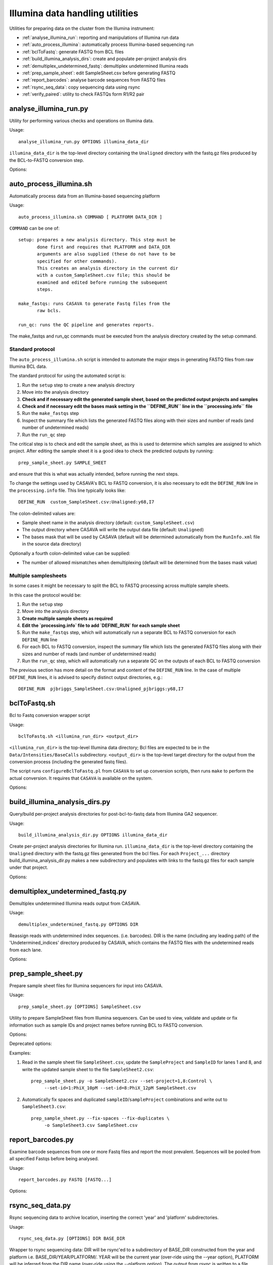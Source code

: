 Illumina data handling utilities
================================

Utilities for preparing data on the cluster from the Illumina instrument:

* :ref:`analyse_illumina_run`: reporting and manipulations of Illumina run data
* :ref:`auto_process_illumina`: automatically process Illumina-based sequencing run
* :ref:`bclToFastq`: generate FASTQ from BCL files
* :ref:`build_illumina_analysis_dirs`: create and populate per-project analysis dirs
* :ref:`demultiplex_undetermined_fastq`: demultiplex undetermined Illumina reads
* :ref:`prep_sample_sheet`: edit SampleSheet.csv before generating FASTQ
* :ref:`report_barcodes`: analyse barcode sequences from FASTQ files
* :ref:`rsync_seq_data`: copy sequencing data using rsync
* :ref:`verify_paired`: utility to check FASTQs form R1/R2 pair

.. _analyse_illumina_run:

analyse_illumina_run.py
***********************

Utility for performing various checks and operations on Illumina data.

Usage::

    analyse_illumina_run.py OPTIONS illumina_data_dir

``illumina_data_dir`` is the top-level directory containing the ``Unaligned`` directory
with the fastq.gz files produced by the BCL-to-FASTQ conversion step.

Options:

.. cmdoption:: --report

    report sample names and number of samples for each project

.. cmdoption:: --summary

    short report of samples (suitable for logging file)

.. cmdoption:: -l, --list

    list projects, samples and fastq files directories

.. cmdoption:: --unaligned=UNALIGNED_DIR

    specify an alternative name for the 'Unaligned' directory conatining the
    fastq.gz files

.. cmdoption:: --copy=COPY_PATTERN

    copy fastq.gz files matching COPY_PATTERN to current directory

.. cmdoption:: --verify=SAMPLE_SHEET

    check CASAVA outputs against those expected for ``SAMPLE_SHEET``

.. cmdoption:: --stats

    Report statistics (read counts etc) for fastq files

.. _auto_process_illumina:

auto_process_illumina.sh
************************

Automatically process data from an Illumina-based sequencing platform

Usage::

    auto_process_illumina.sh COMMAND [ PLATFORM DATA_DIR ]

``COMMAND`` can be one of::

    setup: prepares a new analysis directory. This step must be
           done first and requires that PLATFORM and DATA_DIR 
           arguments are also supplied (these do not have to be
           specified for other commands).
           This creates an analysis directory in the current dir
           with a custom_SampleSheet.csv file; this should be
           examined and edited before running the subsequent 
           steps.

    make_fastqs: runs CASAVA to generate Fastq files from the
           raw bcls.

    run_qc: runs the QC pipeline and generates reports.

The make_fastqs and run_qc commands must be executed from the
analysis directory created by the setup command.

Standard protocol
-----------------

The ``auto_process_illumina.sh`` script is intended to automate the major
steps in generating FASTQ files from raw Illumina BCL data.

The standard protocol for using the automated script is:

1. Run the ``setup`` step to create a new analysis directory
2. Move into the analysis directory
3. **Check and if necessary edit the generated sample sheet, based on
   the predicted output projects and samples**
4. **Check and if necessary edit the bases mask setting in the
   ``DEFINE_RUN`` line in the ``processing.info`` file**
5. Run the ``make_fastqs`` step
6. Inspect the summary file which lists the generated FASTQ files
   along with their sizes and number of reads (and number of
   undetermined reads)
7. Run the ``run_qc`` step

The critical step is to check and edit the sample sheet, as this is used
to determine which samples are assigned to which project. After editing
the sample sheet it is a good idea to check the predicted outputs by
running::

    prep_sample_sheet.py SAMPLE_SHEET

and ensure that this is what was actually intended, before running the
next steps.

To change the settings used by CASAVA's BCL to FASTQ conversion, it is
also necessary to edit the ``DEFINE_RUN`` line in the ``processing.info``
file. This line typically looks like::

    DEFINE_RUN	custom_SampleSheet.csv:Unaligned:y68,I7

The colon-delimited values are:

* Sample sheet name in the analysis directory (default:
  ``custom_SampleSheet.csv``)
* The output directory where CASAVA will write the output data file
  (default: ``Unaligned``)
* The bases mask that will be used by CASAVA (default will be
  determined automatically from the ``RunInfo.xml`` file in the
  source data directory)

Optionally a fourth colon-delimited value can be supplied:

* The number of allowed mismatches when demultiplexing (default will
  be determined from the bases mask value)

Multiple samplesheets
---------------------

In some cases it might be necessary to split the BCL to FASTQ processing
across multiple sample sheets.

In this case the protocol would be:

1. Run the ``setup`` step
2. Move into the analysis directory
3. **Create multiple sample sheets as required**
4. **Edit the `processing.info` file to add `DEFINE_RUN` for each
   sample sheet**
5. Run the ``make_fastqs`` step, which will automatically run a separate
   BCL to FASTQ conversion for each ``DEFINE_RUN`` line
6. For each BCL to FASTQ conversion, inspect the summary file which
   lists the generated FASTQ files along with their sizes and number of
   reads (and number of undetermined reads)
7. Run the ``run_qc`` step, which will automatically run a separate QC on
   the outputs of each BCL to FASTQ conversion

The previous section has  more detail on the format and content of the
``DEFINE_RUN`` line. In the case of multiple ``DEFINE_RUN`` lines, it is
advised to specify distinct output directories, e.g.::

    DEFINE_RUN	pjbriggs_SampleSheet.csv:Unaligned_pjbriggs:y68,I7

.. _bclToFastq:

bclToFastq.sh
*************

Bcl to Fastq conversion wrapper script

Usage::

    bclToFastq.sh <illumina_run_dir> <output_dir>

``<illumina_run_dir>`` is the top-level Illumina data directory; Bcl files are expected to
be in the ``Data/Intensities/BaseCalls`` subdirectory. ``<output_dir>`` is the top-level
target directory for the output from the conversion process (including the generated fastq
files).

The script runs ``configureBclToFastq.pl`` from ``CASAVA`` to set up conversion scripts,
then runs ``make`` to perform the actual conversion. It requires that ``CASAVA`` is
available on the system.

Options:

.. cmdoption:: --nmismatches N

   set number of mismatches to allow; recommended values are 0 for
   samples without multiplexing, 1 for multiplexed samples with tags
   of length 6 or longer (see the CASAVA user guide for details of
   the ``--nmismatches`` option)

.. cmdoption:: --use-bases-mask BASES_MASK

   specify a bases-mask string tell CASAVA how to use each cycle.
   The supplied value is passed directly to configureBcltoFastq.pl
   (see the CASAVA user guide for details of how --use-bases-mask
   works)

.. cmdoption:: --nprocessors N

   set the number of processors to use (defaults to 1).
   This is passed to the -j option of the 'make' step after running
   configureBcltoFastq.pl (see the CASAVA user guide for details of
   how -j works)

.. _build_illumina_analysis_dirs:

build_illumina_analysis_dirs.py
*******************************

Query/build per-project analysis directories for post-bcl-to-fastq data from Illumina GA2
sequencer.

Usage::

    build_illumina_analysis_dir.py OPTIONS illumina_data_dir

Create per-project analysis directories for Illumina run. ``illumina_data_dir``
is the top-level directory containing the ``Unaligned`` directory with the
fastq.gz files generated from the bcl files. For each ``Project_...`` directory
build_illumina_analysis_dir.py makes a new subdirectory and populates with
links to the fastq.gz files for each sample under that project.

Options:

.. cmdoption:: --dry-run

    report operations that would be performed if creating the analysis directories
    but don't actually do them

.. cmdoption:: --unaligned=UNALIGNED_DIR

    specify an alternative name for the ``Unaligned`` directory conatining the fastq.gz
    files

.. cmdoption:: --expt=EXPT_TYPE

    specify experiment type (e.g. ChIP-seq) to append to the project name when creating
    analysis directories. The syntax for ``EXPT_TYPE`` is ``<project>:<type>`` e.g.
    ``--expt=NY:ChIP-seq`` will create directory ``NY_ChIP-seq``. Use multiple
    ``--expt=...`` to set the types for different projects

.. cmdoption:: --keep-names

    preserve the full names of the source fastq files when creating links

.. cmdoption:: --merge-replicates

    create merged fastq files for each set of replicates detected

.. _demultiplex_undetermined_fastq:

demultiplex_undetermined_fastq.py
*********************************

Demultiplex undetermined Illumina reads output from CASAVA.

Usage::

    demultiplex_undetermined_fastq.py OPTIONS DIR

Reassign reads with undetermined index sequences. (i.e. barcodes). DIR is the
name (including any leading path) of the 'Undetermined_indices' directory
produced by CASAVA, which contains the FASTQ files with the undetermined reads
from each lane.

Options:

.. cmdoption:: --barcode=BARCODE_INFO

    specify barcode sequence and corresponding sample name as ``BARCODE_INFO``.
    The syntax is ``<name>:<barcode>:<lane>`` e.g. ``--barcode=PB1:ATTAGA:3``

.. cmdoption:: --samplesheet=SAMPLE_SHEET

    specify SampleSheet.csv file to read barcodes, sample names and lane
    assignments from (as an alternative to ``--barcode``).

.. _prep_sample_sheet:

prep_sample_sheet.py
********************

Prepare sample sheet files for Illumina sequencers for input into CASAVA.

Usage::

    prep_sample_sheet.py [OPTIONS] SampleSheet.csv

Utility to prepare SampleSheet files from Illumina sequencers. Can be used to
view, validate and update or fix information such as sample IDs and project
names before running BCL to FASTQ conversion.

Options:

.. cmdoption:: -o SAMPLESHEET_OUT

    output new sample sheet to ``SAMPLESHEET_OUT``

.. cmdoption:: -v, --view

    view contents of sample sheet

.. cmdoption:: --fix-spaces

    replace spaces in SampleID and SampleProject fields with underscores

.. cmdoption:: --fix-duplicates

    append unique indices to SampleIDs where original SampleID/SampleProject
    combination are duplicated

.. cmdoption:: --fix-empty-projects

    create SampleProject names where these are blank in the original sample sheet

.. cmdoption:: --set-id=SAMPLE_ID

    update/set the values in the 'SampleID' field;
    SAMPLE_ID should be of the form ``<lanes>:<name>``,
    where ``<lanes>`` is a single integer (e.g. 1), a set of
    integers (e.g. 1,3,...), a range (e.g. 1-3), or a
    combination (e.g. 1,3-5,7)

.. cmdoption:: --set-project=SAMPLE_PROJECT

    update/set values in the 'SampleProject' field;
    ``SAMPLE_PROJECT`` should be of the form '<lanes>:<name>',
    where <lanes> is a single integer (e.g. 1), a set of
    integers (e.g. 1,3,...), a range (e.g. 1-3), or a
    combination (e.g. 1,3-5,7)

.. cmdoption:: --ignore-warnings

    ignore warnings about spaces and duplicated sampleID/sampleProject
    combinations when writing new samplesheet.csv file

.. cmdoption:: --include-lanes=LANES

    specify a subset of lanes to include in the output sample sheet;
    ``LANES`` should be single integer (e.g. 1), a list of integers (e.g.
    1,3,...), a range (e.g. 1-3) or a combination (e.g. 1,3-5,7).
    Default is to include all lanes

.. cmdoption:: --truncate-barcodes=BARCODE_LEN

    trim barcode sequences in sample sheet to number of bases specified
    by ``BARCODE_LEN``. Default is to leave barcode sequences unmodified

Deprecated options:

.. cmdoption:: --miseq

    convert MiSEQ input sample sheet to CASAVA-compatible format (deprecated;
    conversion is performed automatically if required)


Examples:

1. Read in the sample sheet file ``SampleSheet.csv``, update the ``SampleProject``
   and ``SampleID`` for lanes 1 and 8, and write the updated sample sheet to the
   file ``SampleSheet2.csv``::

     prep_sample_sheet.py -o SampleSheet2.csv --set-project=1,8:Control \
          --set-id=1:PhiX_10pM --set-id=8:PhiX_12pM SampleSheet.csv

2. Automatically fix spaces and duplicated ``sampleID``/``sampleProject``
   combinations and write out to ``SampleSheet3.csv``::

     prep_sample_sheet.py --fix-spaces --fix-duplicates \
          -o SampleSheet3.csv SampleSheet.csv

.. _report_barcodes:

report_barcodes.py
******************

Examine barcode sequences from one or more Fastq files and report the most
prevalent. Sequences will be pooled from all specified Fastqs before being
analysed.

Usage::

    report_barcodes.py FASTQ [FASTQ...]

Options:

.. cmdoption:: --cutoff=CUTOFF

    Minimum number of times a barcode sequence must appear to
    be reported (default is 1000000)

.. _rsync_seq_data:

rsync_seq_data.py
*****************

Rsync sequencing data to archive location, inserting the correct 'year' and
'platform' subdirectories.

Usage::

    rsync_seq_data.py [OPTIONS] DIR BASE_DIR

Wrapper to rsync sequencing data: DIR will be rsync'ed to a subdirectory of
BASE_DIR constructed from the year and platform i.e. BASE_DIR/YEAR/PLATFORM/.
YEAR will be the current year (over-ride using the --year option), PLATFORM
will be inferred from the DIR name (over-ride using the --platform option).
The output from rsync is written to a file rsync.DIR.log.

Options:

.. cmdoption:: --platform=PLATFORM

    explicitly specify the sequencer type

.. cmdoption:: --year=YEAR

    explicitly specify the year (otherwise current year is assumed)

.. cmdoption:: --dry-run

    run rsync with ``--dry-run`` option

.. cmdoption:: --chmod=CHMOD

    change file permissions using ``--chmod`` option of rsync (e.g
    'u-w,g-w,o-w')

.. cmdoption:: --exclude=EXCLUDE_PATTERN

    specify a pattern which will exclude any matching
    files or directories from the rsync

.. cmdoption:: --mirror

    mirror the source directory at the destination (update
    files that have changed and remove any that have been
    deleted i.e. rsync --delete-after)

.. cmdoption:: --no-log

    write rsync output directly stdout, don't create a log file

.. _verify_paired:

verify_paired.py
****************

Utility to verify that two fastq files form an R1/R2 pair.

Usage::

    verify_paired.py OPTIONS R1.fastq R2.fastq

Check that read headers for R1 and R2 fastq files are in agreement, and that
the files form an R1/2 pair.

